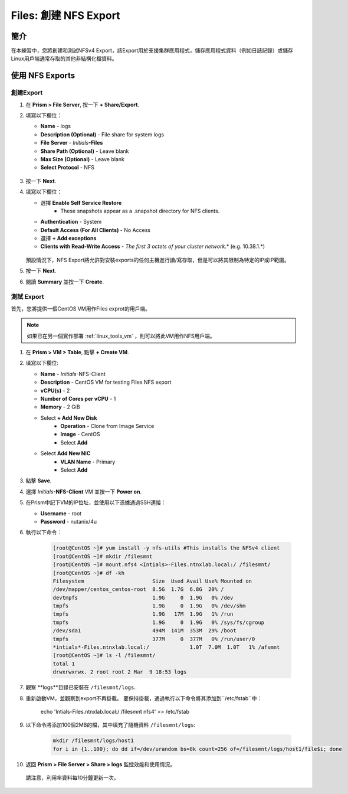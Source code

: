 .. _files_nfs_export:

------------------------
Files: 創建 NFS Export
------------------------

簡介
++++++++

在本練習中，您將創建和測試NFSv4 Export，該Export用於支援集群應用程式，儲存應用程式資料（例如日誌記錄）或儲存Linux用戶端通常存取的其他非結構化檔資料。

使用 NFS Exports
+++++++++++++++++

創建Export
...................

#. 在 **Prism > File Server**, 按一下 **+ Share/Export**.

#. 填寫以下欄位：

   - **Name** - logs
   - **Description (Optional)** - File share for system logs
   - **File Server** - *Initials*\ **-Files**
   - **Share Path (Optional)** - Leave blank
   - **Max Size (Optional)** - Leave blank
   - **Select Protocol** - NFS

   .. figure:: images/24.png

#. 按一下 **Next**.

#. 填寫以下欄位：

   - 選擇 **Enable Self Service Restore**
      - These snapshots appear as a .snapshot directory for NFS clients.
   - **Authentication** - System
   - **Default Access (For All Clients)** - No Access
   - 選擇 **+ Add exceptions**
   - **Clients with Read-Write Access** - *The first 3 octets of your cluster network*\ .* (e.g. 10.38.1.\*)

   .. figure:: images/25.png

   預設情況下，NFS Export將允許對安裝exports的任何主機進行讀/寫存取，但是可以將其限制為特定的IP或IP範圍。

#. 按一下 **Next**.

#. 閱讀 **Summary** 並按一下 **Create**.

測試 Export
..................

首先，您將提供一個CentOS VM用作Files exprot的用戶端。

.. note:: 如果已在另一個實作部署 :ref:`linux_tools_vm` ，則可以將此VM用作NFS用戶端。

#. 在 **Prism > VM > Table**, 點擊 **+ Create VM**.

#. 填寫以下欄位:

   - **Name** - *Initials*\ -NFS-Client
   - **Description** - CentOS VM for testing Files NFS export
   - **vCPU(s)** - 2
   - **Number of Cores per vCPU** - 1
   - **Memory** - 2 GiB
   - Select **+ Add New Disk**
      - **Operation** - Clone from Image Service
      - **Image** - CentOS
      - Select **Add**
   - Select **Add New NIC**
      - **VLAN Name** - Primary
      - Select **Add**

#. 點擊 **Save**.

#. 選擇 *Initials*\ **-NFS-Client** VM 並按一下 **Power on**.

#. 在Prism中記下VM的IP位址，並使用以下憑據通過SSH連接：

   - **Username** - root
   - **Password** - nutanix/4u

#. 執行以下命令：

     .. code-block:: bash

       [root@CentOS ~]# yum install -y nfs-utils #This installs the NFSv4 client
       [root@CentOS ~]# mkdir /filesmnt
       [root@CentOS ~]# mount.nfs4 <Intials>-Files.ntnxlab.local:/ /filesmnt/
       [root@CentOS ~]# df -kh
       Filesystem                      Size  Used Avail Use% Mounted on
       /dev/mapper/centos_centos-root  8.5G  1.7G  6.8G  20% /
       devtmpfs                        1.9G     0  1.9G   0% /dev
       tmpfs                           1.9G     0  1.9G   0% /dev/shm
       tmpfs                           1.9G   17M  1.9G   1% /run
       tmpfs                           1.9G     0  1.9G   0% /sys/fs/cgroup
       /dev/sda1                       494M  141M  353M  29% /boot
       tmpfs                           377M     0  377M   0% /run/user/0
       *intials*-Files.ntnxlab.local:/             1.0T  7.0M  1.0T   1% /afsmnt
       [root@CentOS ~]# ls -l /filesmnt/
       total 1
       drwxrwxrwx. 2 root root 2 Mar  9 18:53 logs

#. 觀察 **logs**目錄已安裝在 ``/filesmnt/logs``.

#. 重新啟動VM，並觀察到export不再掛載。 要保持掛載，通過執行以下命令將其添加到``/etc/fstab``中：

       echo 'Intials-Files.ntnxlab.local:/ /filesmnt nfs4' >> /etc/fstab

#. 以下命令將添加100個2MB的檔，其中填充了隨機資料 ``/filesmnt/logs``:

     .. code-block:: bash

       mkdir /filesmnt/logs/host1
       for i in {1..100}; do dd if=/dev/urandom bs=8k count=256 of=/filesmnt/logs/host1/file$i; done

#. 返回 **Prism > File Server > Share > logs** 監控效能和使用情況。

  請注意，利用率資料每10分鐘更新一次。
